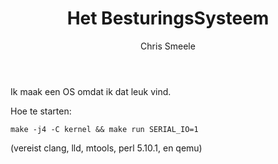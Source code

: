 #+TITLE:  Het BesturingsSysteem
#+AUTHOR: Chris Smeele

Ik maak een OS omdat ik dat leuk vind.

Hoe te starten:

: make -j4 -C kernel && make run SERIAL_IO=1

(vereist clang, lld, mtools, perl 5.10.1, en qemu)
